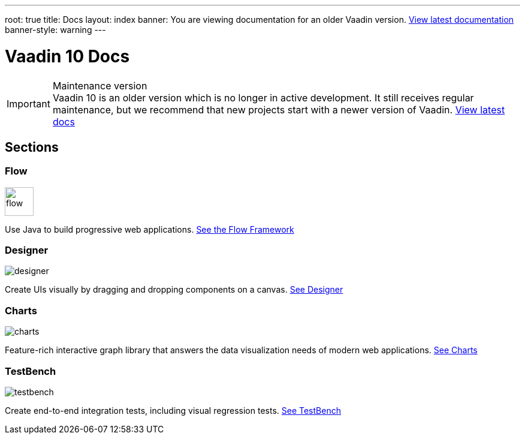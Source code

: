 ---
root: true
title: Docs
layout: index
banner: You are viewing documentation for an older Vaadin version. link:/docs/latest[View latest documentation]
banner-style: warning
---

= Vaadin 10 Docs

++++
<style>
nav[aria-label=breadcrumb] {
  display: none;
}
</style>
++++

.Maintenance version
[IMPORTANT]
Vaadin 10 is an older version which is no longer in active development. It still receives regular maintenance, but we recommend that new projects start with a newer version of Vaadin. https://vaadin.com/docs[View latest docs]

[.cards.quiet.large.hide-title]
== Sections

[.card]
=== Flow
image::_images/flow.svg[opts=inline, role=icon, width=48]
Use Java to build progressive web applications.
<<flow/overview#,See the Flow Framework>>

[.card]
=== Designer
image::_images/designer.svg[opts=inline, role=icon]
Create UIs visually by dragging and dropping components on a canvas.
<<designer/getting-started/designer-overview#,See Designer>>

[.card]
=== Charts
image::_images/charts.svg[opts=inline, role=icon]
Feature-rich interactive graph library that answers the data visualization needs of modern web applications.
<<charts/charts-overview#,See Charts>>

[.card]
=== TestBench
// For some weird reason Vale.Spelling picks on 'testbench' if it is repeated in both the image url and the cross reference path
image::_images/testbench.svg[opts=inline, role=icon]
Create end-to-end integration tests, including visual regression tests.
<<testbench/testbench-overview#,See TestBench>>
